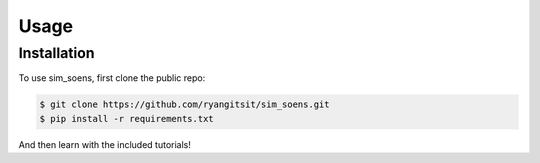 Usage
=====

.. _installation:

Installation
------------

To use sim_soens, first clone the public repo:

.. code-block:: console

   $ git clone https://github.com/ryangitsit/sim_soens.git
   $ pip install -r requirements.txt

And then learn with the included tutorials!


